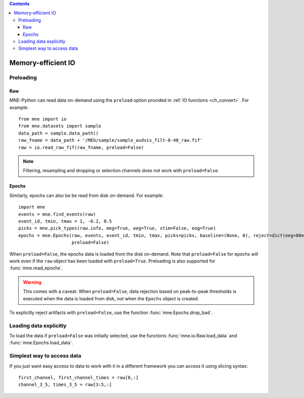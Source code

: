 
.. contents:: Contents
   :local:
   :depth: 3

.. _memory:

Memory-efficient IO
###################

Preloading
==========

Raw
^^^
MNE-Python can read data on-demand using the ``preload`` option provided in :ref:`IO functions <ch_convert>`. For example::

    from mne import io
    from mne.datasets import sample
    data_path = sample.data_path()
    raw_fname = data_path + '/MEG/sample/sample_audvis_filt-0-40_raw.fif'
    raw = io.read_raw_fif(raw_fname, preload=False)

.. note:: Filtering, resampling and dropping or selection channels does not work with ``preload=False``.

Epochs
^^^^^^
Similarly, epochs can also be be read from disk on-demand. For example::

    import mne
    events = mne.find_events(raw)
    event_id, tmin, tmax = 1, -0.2, 0.5
    picks = mne.pick_types(raw.info, meg=True, eeg=True, stim=False, eog=True)
    epochs = mne.Epochs(raw, events, event_id, tmin, tmax, picks=picks, baseline=(None, 0), reject=dict(eeg=80e-6, eog=150e-6),
                        preload=False)

When ``preload=False``, the epochs data is loaded from the disk on-demand. Note that ``preload=False`` for epochs will work even if the ``raw`` object
has been loaded with ``preload=True``. Preloading is also supported for :func:`mne.read_epochs`.

.. warning:: This comes with a caveat. When ``preload=False``, data rejection based on peak-to-peak thresholds is executed when the data is loaded from disk, *not* when the ``Epochs`` object is created.

To explicitly reject artifacts with ``preload=False``, use the function :func:`mne.Epochs.drop_bad`.

Loading data explicitly
=======================
To load the data if ``preload=False`` was initially selected, use the functions :func:`mne.io.Raw.load_data` and :func:`mne.Epochs.load_data`.

Simplest way to access data
===========================
If you just want easy access to data to work with it in a different framework you can access it using slicing syntax::

    first_channel, first_channel_times = raw[0,:] 
    channel_3_5, times_3_5 = raw[3:5,:]

